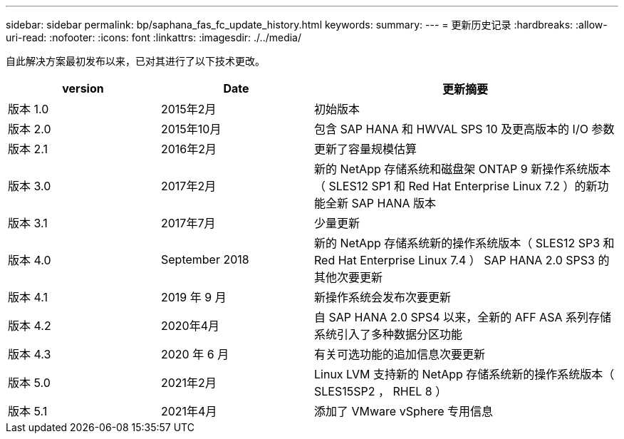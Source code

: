 ---
sidebar: sidebar 
permalink: bp/saphana_fas_fc_update_history.html 
keywords:  
summary:  
---
= 更新历史记录
:hardbreaks:
:allow-uri-read: 
:nofooter: 
:icons: font
:linkattrs: 
:imagesdir: ./../media/


自此解决方案最初发布以来，已对其进行了以下技术更改。

[cols="25,25,50"]
|===
| version | Date | 更新摘要 


| 版本 1.0 | 2015年2月 | 初始版本 


| 版本 2.0 | 2015年10月 | 包含 SAP HANA 和 HWVAL SPS 10 及更高版本的 I/O 参数 


| 版本 2.1 | 2016年2月 | 更新了容量规模估算 


| 版本 3.0 | 2017年2月 | 新的 NetApp 存储系统和磁盘架 ONTAP 9 新操作系统版本（ SLES12 SP1 和 Red Hat Enterprise Linux 7.2 ）的新功能全新 SAP HANA 版本 


| 版本 3.1 | 2017年7月 | 少量更新 


| 版本 4.0 | September 2018 | 新的 NetApp 存储系统新的操作系统版本（ SLES12 SP3 和 Red Hat Enterprise Linux 7.4 ） SAP HANA 2.0 SPS3 的其他次要更新 


| 版本 4.1 | 2019 年 9 月 | 新操作系统会发布次要更新 


| 版本 4.2 | 2020年4月 | 自 SAP HANA 2.0 SPS4 以来，全新的 AFF ASA 系列存储系统引入了多种数据分区功能 


| 版本 4.3 | 2020 年 6 月 | 有关可选功能的追加信息次要更新 


| 版本 5.0 | 2021年2月 | Linux LVM 支持新的 NetApp 存储系统新的操作系统版本（ SLES15SP2 ， RHEL 8 ） 


| 版本 5.1 | 2021年4月 | 添加了 VMware vSphere 专用信息 
|===